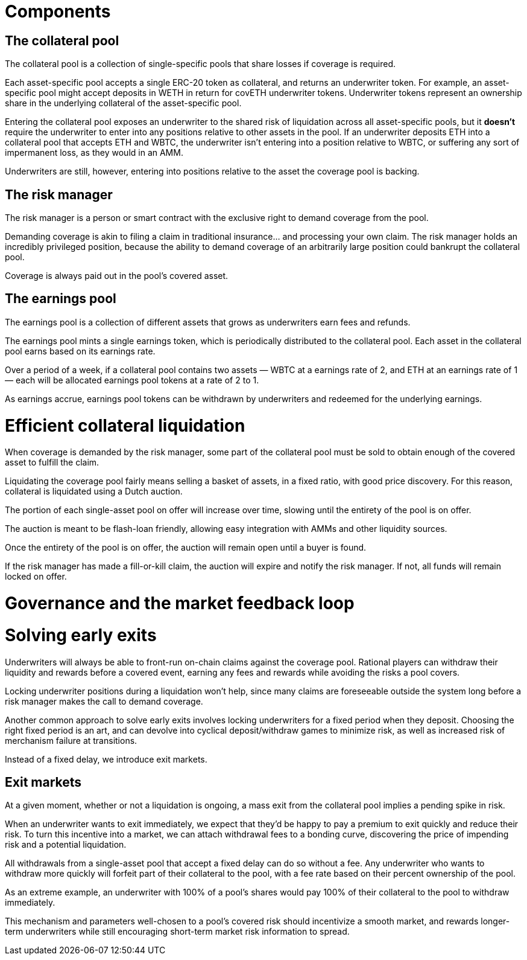 = Components

== The collateral pool

The collateral pool is a collection of single-specific pools that share losses
if coverage is required.

Each asset-specific pool accepts a single ERC-20 token as collateral, and
returns an underwriter token. For example, an asset-specific pool might accept
deposits in WETH in return for covETH underwriter tokens. Underwriter tokens
represent an ownership share in the underlying collateral of the asset-specific
pool.

Entering the collateral pool exposes an underwriter to the shared risk of
liquidation across all asset-specific pools, but it *doesn't* require the
underwriter to enter into any positions relative to other assets in the pool.
If an underwriter deposits ETH into a collateral pool that accepts ETH and
WBTC, the underwriter isn't entering into a position relative to WBTC, or
suffering any sort of impermanent loss, as they would in an AMM.

Underwriters are still, however, entering into positions relative to the asset
the coverage pool is backing.

== The risk manager

The risk manager is a person or smart contract with the exclusive right to
demand coverage from the pool.

Demanding coverage is akin to filing a claim in traditional insurance... and
processing your own claim. The risk manager holds an incredibly privileged
position, because the ability to demand coverage of an arbitrarily large
position could bankrupt the collateral pool.

Coverage is always paid out in the pool's covered asset.

== The earnings pool

The earnings pool is a collection of different assets that grows as underwriters
earn fees and refunds.

The earnings pool mints a single earnings token, which is periodically
distributed to the collateral pool. Each asset in the collateral pool earns
based on its earnings rate.

Over a period of a week, if a collateral pool contains two assets — WBTC at a
earnings rate of 2, and ETH at an earnings rate of 1 — each will be allocated
earnings pool tokens at a rate of 2 to 1.

As earnings accrue, earnings pool tokens can be withdrawn by underwriters and
redeemed for the underlying earnings.

= Efficient collateral liquidation

When coverage is demanded by the risk manager, some part of the collateral
pool must be sold to obtain enough of the covered asset to fulfill the claim.

Liquidating the coverage pool fairly means selling a basket of assets, in a
fixed ratio, with good price discovery. For this reason, collateral is
liquidated using a Dutch auction.

The portion of each single-asset pool on offer will increase over time, slowing
until the entirety of the pool is on offer.

The auction is meant to be flash-loan friendly, allowing easy integration with
AMMs and other liquidity sources.

Once the entirety of the pool is on offer, the auction will remain open until a
buyer is found.

If the risk manager has made a fill-or-kill claim, the auction will expire and
notify the risk manager. If not, all funds will remain locked on offer.

= Governance and the market feedback loop

= Solving early exits

Underwriters will always be able to front-run on-chain claims against the
coverage pool.  Rational players can withdraw their liquidity and rewards
before a covered event, earning any fees and rewards while avoiding the risks
a pool covers.

Locking underwriter positions during a liquidation won't help, since many claims
are foreseeable outside the system long before a risk manager makes the call to
demand coverage.

Another common approach to solve early exits involves locking underwriters for
a fixed period when they deposit. Choosing the right fixed period is an art,
and can devolve into cyclical deposit/withdraw games to minimize risk, as well
as increased risk of merchanism failure at transitions.

Instead of a fixed delay, we introduce exit markets.

== Exit markets

At a given moment, whether or not a liquidation is ongoing, a mass exit from
the collateral pool implies a pending spike in risk.

When an underwriter wants to exit immediately, we expect that they'd be happy to
pay a premium to exit quickly and reduce their risk. To turn this incentive into
a market, we can attach withdrawal fees to a bonding curve, discovering the
price of impending risk and a potential liquidation.

All withdrawals from a single-asset pool that accept a fixed delay can do so
without a fee. Any underwriter who wants to withdraw more quickly will forfeit
part of their collateral to the pool, with a fee rate based on their percent
ownership of the pool.

As an extreme example, an underwriter with 100% of a pool's shares would pay
100% of their collateral to the pool to withdraw immediately.

This mechanism and parameters well-chosen to a pool's covered risk should
incentivize a smooth market, and rewards longer-term underwriters while still
encouraging short-term market risk information to spread.
